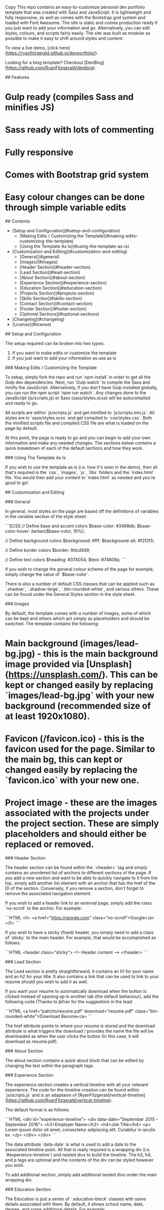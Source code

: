 # Dev Portfolio
Copy
This repo contains an easy-to-customize personal dev portfolio template that was created with Sass and JavaScript. It is lightweight and fully responsive, as well as comes with the Bootstrap grid system and loaded with Font Awesome. The site is static and comes production ready if you just want to add your information and go. Alternatively, you can edit styles, colours, and scripts fairly easily. The site was built as modular as possible to make it easy to shift around styles and content.

To view a live demo, [click here](https://ryanfitzgerald.github.io/devportfolio/).

Looking for a blog template? Checkout [DevBlog](https://github.com/RyanFitzgerald/devblog).

## Features

* Gulp ready (compiles Sass and minifies JS)
* Sass ready with lots of commenting
* Fully responsive
* Comes with Bootstrap grid system
* Easy colour changes can be done through simple variable edits

## Contents

- [Setup and Configuration](#setup-and-configuration)
    - [Making Edits / Customizing the Template](#making-edits--customizing-the-template)
    - [Using the Template As Is](#using-the-template-as-is)
- [Customization and Editing](#customization-and-editing)
    - [General](#general)
    - [Images](#images)
    - [Header Section](#header-section)
    - [Lead Section](#lead-section)
    - [About Section](#about-section)
    - [Experience Section](#experience-section)
    - [Education Section](#education-section)
    - [Projects Section](#projects-section)
    - [Skills Section](#skills-section)
    - [Contact Section](#contact-section)
    - [Footer Section](#footer-section)
    - [Optional Sections](#optional-sections)
- [Changelog](#changelog)
- [License](#license)

## Setup and Configuration

The setup required can be broken into two types:
1. If you want to make edits or customize the template
2. If you just want to add your information as use as is

### Making Edits / Customizing the Template

To setup, simply fork the repo and run `npm install` in order to get all the Gulp dev dependencies. Next, run `Gulp watch` to compile the Sass and minify the JavaScript. Alternatively, if you don't have Gulp installed globally, you can run the npm script `npm run watch`. Any changes done to the JavaScript (js/scripts.js) or Sass (sass/styles.scss) will be autocompiled and ready to go.

All scripts are within `js/scripts.js` and get minified to `js/scripts.min.js`. All styles are in `sass/styles.scss` and get compiled to `css/styles.css`. Both the minified scripts file and compiled CSS file are what is loaded on the page by default.

At this point, the page is ready to go and you can begin to add your own information and make any needed changes. The sections below  contains a quick breakdown of each of the default sections and how they work.

### Using The Template As Is

If you wish to use the template as is (i.e. how it's seen in the demo), then all that's required is the `css`, `images`, `js`, `libs` folders and the `index.html` file. You would then add your content to `index.html` as needed and you're good to go!

## Customization and Editing

### General

In general, most styles on the page are based off the definitions of variables in the variable section of the style sheet:

```SCSS
// Define base and accent colors
$base-color: #3498db;
$base-color-hover: darken($base-color, 10%);

// Define background colors
$background: #fff;
$background-alt: #f2f2f5;

// Define border colors
$border: #dcd9d9;

// Define text colors
$heading: #374054;
$text: #74808a;
```

If you wish to change the general colour scheme of the page for example, simply change the value of `$base-color`.

There is also a number of default CSS classes that can be applied such as `.shadow`, `.shadow-large`, `.btn-rounded-white`, and various others. These can be found under the General Styles section in the style sheet.

### Images

By default, the template comes with a number of images, some of which can be kept and others which act simply as placeholders and should be switched. The template contains the following:

* Main background (images/lead-bg.jpg) - this is the main background image provided via [Unsplash](https://unsplash.com/). This can be kept or changed easily by replacing `images/lead-bg.jpg` with your new background (recommended size of at least 1920x1080).
* Favicon (/favicon.ico) - this is the favicon used for the page. Similar to the main bg, this can kept or changed easily by replacing the `favicon.ico` with your new one.
* Project image - these are the images associated with the projects under the project section. These are simply placeholders and should either be replaced or removed.

### Header Section

The header section can be found within the `<header>` tag and simply contains an unordered list of anchors to different sections of the page. If you add a new section and want to be able to quickly navigate to it from the top, simply add another list element with an anchor that has the href of the ID of the section. Conversely, if you remove a section, don't forget to remove the associated navigation element.

If you wish to add a header link to an external page, simply add the class `no-scroll` to the anchor. For example:

```HTML
<li>
    <a href="https://google.com" class="no-scroll">Google</a>
</li>
```

If you wish to have a sticky (fixed) header, you simply need to add a class of `sticky` to the main header. For example, that would be accomplished as follows:

```HTML
<header class="sticky">
    <!-- Header content -->
</header>
```

### Lead Section

The Lead section is pretty straightforward, it contains an h1 for your name and an h2 for your title. It also contains a link that can be used to link to your resume should you wish to add it as well.

If you want your resume to automatically download when the button is clicked instead of opening up in another tab (the default behaviour), add the following code (Thanks to jkfran for the suggestion) in the lead:

```HTML
<a href="path/to/resume.pdf" download="resume.pdf" class="btn-rounded-white">Download Resume</a>
```

The href attribute points to where your resume is stored and the download attribute is what triggers the download / provides the name the file will be downloaded as when the user clicks the button (In this case, it will download as resume.pdf).

### About Section

The about section contains a quick about blurb that can be edited by changing the text within the paragraph tags.

### Experience Section

The experience section creates a vertical timeline with all your relevant experience. The code for the timeline creation can be found within `js/scripts.js` and is an adaptaion of [RyanFitzgerald/vertical-timeline](https://github.com/RyanFitzgerald/vertical-timeline).

The default format is as follows:

```HTML
<div id="experience-timeline">
    <div data-date="September 2015 – September 2016">
        <h3>Employer Name</h3>
        <h4>Job Title</h4>
        <p>
            Lorem ipsum dolor sit amet, consectetur adipiscing elit. Curabitur in iaculis ex.
        </p>
    </div>
</div>
```

The data attribute `data-date` is what is used to add a date to the associated timeline point. All that is really required is a wrapping div (i.e. `#experience-timeline`) and nested divs to build the timeline. The h3, h4, and p tags are optional and the contents of the div can be styled however you wish.

To add additional section, simply add additional nested divs under the main wrapping div.

### Education Section

The Education is just a series of `.education-block` classes with some details associated with them. By default, it shows school name, date, degree, and some additional details. For example:

```HTML
<div class="education-block">
    <h3>University of Ottawa</h3>
    <span class="education-date">Sept 2016 - Sept 2017</span>
    <h4>Bachelor of Science in Computer Science</h4>
    <p>
        Lorem ipsum dolor sit amet, consectetur adipiscing elit. Curabitur in iaculis ex.
    </p>
</div>
```

To add additional section, simply add additional `.education-block` elements.

### Projects Section

The Project section contains a number of `.project` elements that represent each of your projects. By default, it contains a 300x300 image under `.project-image` and relevant project information under `.project-info`. An example is as follows:

```HTML
<div class="project">
    <div class="project-image">
        <img src="images/project.jpg" />
    </div>
    <!-- End .project-image -->

    <div class="project-info">
        <h3>Project Name Here</h3>
        <p>
            Lorem ipsum dolor sit amet, consectetur adipiscing elit. Curabitur in iaculis ex.
        </p>
        <a href="#">View Project</a>
    </div>
    <!-- End .project-info -->
</div>
```

If you want to hide some projects by default, you can throw them in an additional row and add the markup for the "Show More" button. This would be done as follows:

```HTML
<!-- Projects Above -->

<a id="view-more-projects" href="#">View More Projects</a>
<div id="more-projects" class="row">
    <div class="project shadow-large">
        <div class="project-image">
            <img src="images/project.jpg" />
        </div>
        <!-- End .project-image -->
        <div class="project-info">
            <h3>Project Name Here</h3>
            <p>
                Lorem ipsum dolor sit amet, consectetur adipiscing elit. Curabitur in iaculis ex. Etiam volutpat laoreet urna. Morbi ut tortor nec nulla commodo malesuada sit amet vel lacus. Fusce eget efficitur libero. Morbi dapibus porta quam laoreet placerat.
            </p>
            <a href="#">View Project</a>
        </div>
        <!-- End .project-info -->
    </div>
    <!-- End .project -->
</div>
```

This will add a link that says "View More Projects" under the current projects and when clicked, all projects in the "More-projects" div will be shown. This is optional functionality and isn't provided by default. It is important that you keep the wrapping div ID intact ("#more-projects") as well as the anchor ID ("#view-more-projects"), however the contents of the div and the anchor text itself can be edited however you like.

#### Projects without images

If you do not wish to have a project image associated with a project, you can simply add `no-image` as an additional class to the project. It would look like the following:

```HTML
<div class="project no-image">
    <div class="project-info">
        <h3>Project Name Here</h3>
        <p>
            Lorem ipsum dolor sit amet, consectetur adipiscing elit. Curabitur in iaculis ex.
        </p>
        <a href="#">View Project</a>
    </div>
    <!-- End .project-info -->
</div>
```

### Skills Section

The Skills section is simply an unordered list that spits out a "Skill Cloud" with all the skills listed. To add / remove skills, simply edit or add list elements, like so:

```HTML
<ul>
    <li>JavaScript</li>
    <li>Python</li>
    <li>Ruby</li>
    <li>Go</li>
    <li>Node.js</li>
</ul>
```

### Contact Section

Since the page is static, I opted to use the awesome Formspree to allow for a contact form without the need for anything else. To use it, you must have the page hosted on a server (loading a basic HTML page won't work) where a referrer header is generated. Also, simply add the email to the action. An example is as follows:

```HTML
<form method="POST" action="https://formspree.io/email@email.com">
    <input type="hidden" name="_subject" value="Contact request from personal website" />
    <input type="email" name="_replyto" placeholder="Your email" required>
    <textarea name="message" placeholder="Your message" required></textarea>
    <button type="submit">Send</button>
</form>
```
For more information on configuration of the contact form or dealing with errors, check out [Formspree](https://formspree.io/).

For a quick tutorial about formspree, check out this [tutsplus tutorial](https://webdesign.tutsplus.com/tutorials/quick-tip-add-a-formspree-form-to-your-static-sites--cms-23870) that covers different aspects and features of the form tool.

### Footer Section

The Footer contains an optional copyright where you can place your name as well as an unordered list of all of your social or coding related profiles. By default it contains Github, Stack Overflow, Facebook, Twitter, and Google Plus. You can add or remove them easily and simply use the Font Awesome icon associated with the social profile you wish to use. For a list of all icons, [click here](http://fontawesome.io/icons/).

### Optional Sections

The template comes with an optional section that can be added to the page markup to list things like Certifications, Hobbies, and more (Note: these are not included by default). The markup for the additional optional section is as follows:

```HTML
<div class="optional-section background-alt">
    <h2 class="heading">Section Name</h2>

    <div class="optional-section-block">
        <h3>Some content title</h3>
        <p>
            Lorem ipsum dolor sit amet, consectetur adipiscing elit. Curabitur in iaculis ex. Etiam volutpat laoreet urna. Morbi ut tortor nec nulla commodo malesuada sit amet vel lacus. Fusce eget efficitur libero. Morbi dapibus porta quam laoreet placerat.
        </p>
        <ul>
            <li>
                Lorem ipsum dolor sit amet, consectetur adipiscing elit.
            </li>
            <li>
                Lorem ipsum dolor sit amet, consectetur adipiscing elit.
            </li>
            <li>
                Lorem ipsum dolor sit amet, consectetur adipiscing elit.
            </li>
        </ul>
    </div>
    <!-- End .optional-section-block -->

</div>
<!-- End .optional-section -->
```

You can copy .optional-section-block for each new item you wish you have in the optional section. Also, the background-alt class may need to be removed depending on where the optional section is placed in your layout as this adds the grey background. If you play it at the bottom after "Skills", it can be used as is. Also, by default the border is applied at the top, but this can also be adjusted as needed.

The optional section blocks have styling for h3 (the block title), h4, p, and ul tags by default.

## Changelog

### 1.2.1

* Updated dependencies and gulpfile
* Added `no-image` optional class for projects without images (see above for usage)

### 1.2.0

* Added support for optional "Show More Projects" that hides some projects by default if included
* Added optional sections to display certifications, languages, etc.

### 1.1.3

* Added default favicon to be used or changed
* Added `sticky` class to make header fixed
* Updated docs to add image section

### 1.1.2

* Added `no-scroll` class option to header navigation anchor if you want to link to external site
* Changed contact form input / textarea colours to be based off `$base-color`
* Changed main background to 100vh so it doesn't overflow if viewport height < 700px

### 1.1.1

* Made input placeholder text more readable
* Removed timeline line when no JS
* Added some basic styling to timeline when no JS

### 1.1.0

* Fixed menu toggle on mobile devices
* Fixed z-index / scrolling issue with mobile menu
* Mobile menu now closes once a nav element is hit

## License

Completely free (MIT)! See [LICENSE.md](LICENSE.md) for more.
